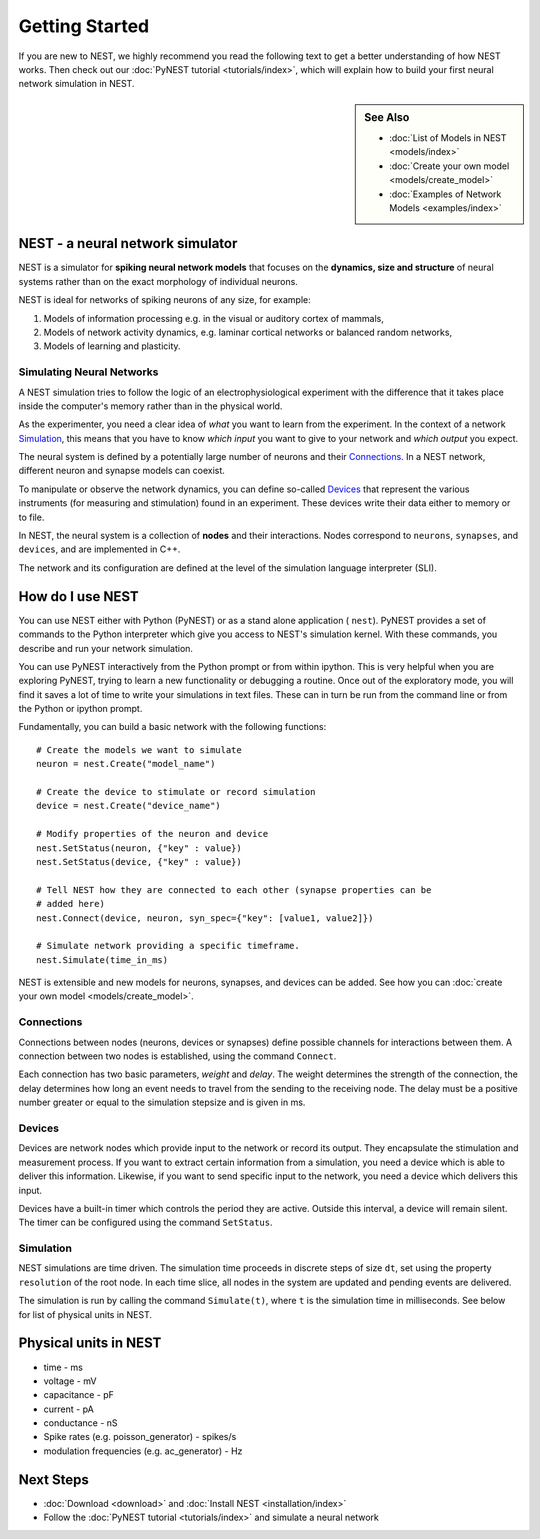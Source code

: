 Getting Started
================

If you are new to NEST, we highly recommend you read the following text to get 
a better understanding of how NEST works. Then check out our :doc:`PyNEST tutorial <tutorials/index>`,
which will explain how to build your first neural network simulation in NEST.


.. sidebar:: See Also
 
    * :doc:`List of Models in NEST <models/index>`
    * :doc:`Create your own model <models/create_model>`
    * :doc:`Examples of Network Models <examples/index>`

NEST - a neural network simulator
-----------------------------------

NEST is a simulator for **spiking neural network models** that focuses on the
**dynamics, size and structure** of neural systems rather than on the exact
morphology of individual neurons. 

NEST is ideal for networks of spiking neurons of any size, for example:

1.  Models of information processing e.g. in the visual or auditory cortex of
    mammals,

2.  Models of network activity dynamics, e.g. laminar cortical networks or
    balanced random networks,

3.  Models of learning and plasticity.

Simulating Neural Networks
~~~~~~~~~~~~~~~~~~~~~~~~~~~

A NEST simulation tries to follow the logic of an electrophysiological
experiment with the difference that it takes place inside the computer's memory 
rather than in the physical world.

As the experimenter, you need a clear idea of *what* you want to learn from the experiment.
In the context of a network `Simulation`_, this means that you have to know
*which input* you want to give to your network and *which output* you expect.

The neural system is defined by a potentially large number of neurons and their
`Connections`_. In a NEST network, different neuron and synapse models can coexist.

To manipulate or observe the network dynamics, you can define
so-called `Devices`_ that represent the various instruments (for measuring and
stimulation) found in an experiment. These devices write their data either to
memory or to file.

In NEST, the neural system is a collection of **nodes** and their interactions.
Nodes correspond to ``neurons``, ``synapses``, and ``devices``, and are
implemented in C++.

The network and its configuration are defined at the level
of the simulation language interpreter (SLI).


How do I use NEST
------------------

You can use NEST either with Python (PyNEST) or as a stand alone application (
``nest``).
PyNEST provides a set of commands to the Python interpreter which give you
access to NEST's simulation kernel. With these commands, you describe and run
your network simulation.

You can use PyNEST interactively from the Python prompt or from within ipython.
This is very helpful when you are exploring PyNEST, trying to learn a new
functionality or debugging a routine. Once out of the exploratory mode, you will
find it saves a lot of time to write your simulations in text files. These can
in turn be run from the command line or from the Python or ipython prompt.

Fundamentally, you can build a basic network with the following functions::

    # Create the models we want to simulate
    neuron = nest.Create("model_name")

    # Create the device to stimulate or record simulation
    device = nest.Create("device_name")

    # Modify properties of the neuron and device
    nest.SetStatus(neuron, {"key" : value})
    nest.SetStatus(device, {"key" : value})

    # Tell NEST how they are connected to each other (synapse properties can be
    # added here) 
    nest.Connect(device, neuron, syn_spec={"key": [value1, value2]})

    # Simulate network providing a specific timeframe.
    nest.Simulate(time_in_ms)

NEST is extensible and new models for neurons, synapses, and devices can be
added. See how you can :doc:`create your own model <models/create_model>`.

Connections
~~~~~~~~~~~~

Connections between nodes (neurons, devices or synapses) define possible channels for interactions between
them. A connection between two nodes is established, using the command
``Connect``.

Each connection has two basic parameters, *weight* and *delay*. The weight
determines the strength of the connection, the delay determines how long an
event needs to travel from the sending to the receiving node. The delay must be
a positive number greater or equal to the simulation stepsize and is given in
ms.

Devices
~~~~~~~~

Devices are network nodes which provide input to the network or record its
output. They encapsulate the stimulation and measurement process. If you want
to extract certain information from a simulation, you need a device which is
able to deliver this information. Likewise, if you want to send specific input
to the network, you need a device which delivers this input.

Devices have a built-in timer which controls the period they are active. Outside
this interval, a device will remain silent. The timer can be configured using
the command ``SetStatus``.

Simulation
~~~~~~~~~~~~~

NEST simulations are time driven. The simulation time proceeds in discrete steps
of size ``dt``, set using the property ``resolution`` of the root node. In each time
slice, all nodes in the system are updated and pending events are delivered.

The simulation is run by calling the command ``Simulate(t)``, where ``t`` is the
simulation time in milliseconds. See below for list of physical units in NEST.

Physical units in NEST
-----------------------

-   time - ms
-   voltage - mV
-   capacitance - pF
-   current - pA
-   conductance - nS
-   Spike rates (e.g. poisson\_generator) - spikes/s
-   modulation frequencies (e.g. ac\_generator) - Hz

Next Steps
-----------

* :doc:`Download <download>` and :doc:`Install NEST <installation/index>`
* Follow the :doc:`PyNEST tutorial <tutorials/index>` and simulate a neural network

